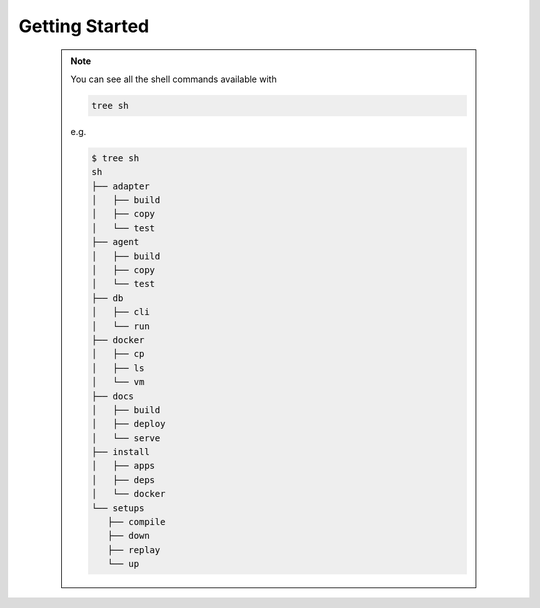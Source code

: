**************
Getting Started
**************


   .. note::

      You can see all the shell commands available with

      .. code:: console

         tree sh

      e.g.

      .. code:: console

         $ tree sh
         sh
         ├── adapter
         │   ├── build
         │   ├── copy
         │   └── test
         ├── agent
         │   ├── build
         │   ├── copy
         │   └── test
         ├── db
         │   ├── cli
         │   └── run
         ├── docker
         │   ├── cp
         │   ├── ls
         │   └── vm
         ├── docs
         │   ├── build
         │   ├── deploy
         │   └── serve
         ├── install
         │   ├── apps
         │   ├── deps
         │   └── docker
         └── setups
            ├── compile
            ├── down
            ├── replay
            └── up
      

